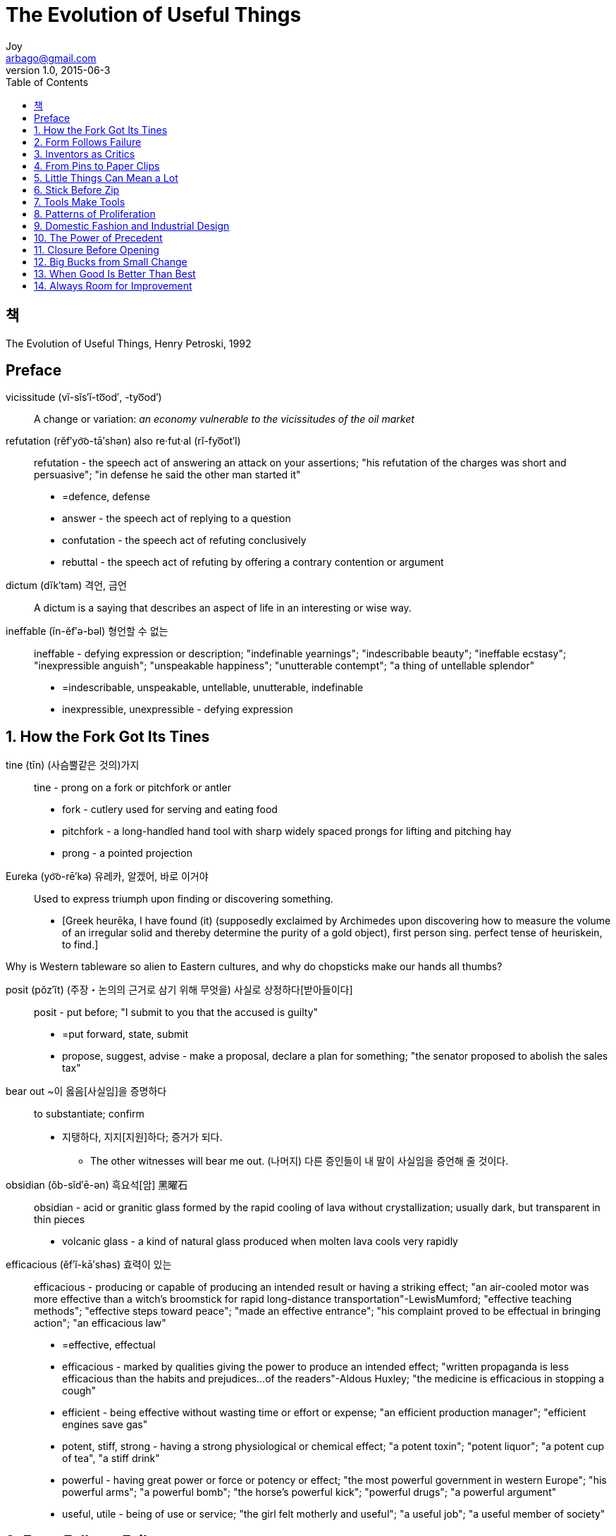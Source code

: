 [[_0_]]
= The Evolution of Useful Things
Joy <arbago@gmail.com>
v1.0, 2015-06-3
:icons: font
:sectanchors:
:imagesdir: images
:homepage: http://arbago.com
:toc: macro

toc::[]

[preface]
== 책

The Evolution of Useful Things, Henry Petroski, 1992

[preface]
== Preface

vicissitude (vĭ-sĭs′ĭ-to͞od′, -tyo͞od′):: A change or variation: _an economy vulnerable to the vicissitudes of the oil market_

refutation (rĕf′yo͝o-tā′shən) also re·fut·al (rĭ-fyo͞ot′l)::
refutation - the speech act of answering an attack on your assertions; "his refutation of the charges was short and persuasive"; "in defense he said the other man started it"
* =defence, defense
* answer - the speech act of replying to a question
* confutation - the speech act of refuting conclusively
* rebuttal - the speech act of refuting by offering a contrary contention or argument

dictum (dĭk′təm) 격언, 금언:: A dictum is a saying that describes an aspect of life in an interesting or wise way.

ineffable (ĭn-ĕf′ə-bəl) 형언할 수 없는::
ineffable - defying expression or description; "indefinable yearnings"; "indescribable beauty"; "ineffable ecstasy"; "inexpressible anguish"; "unspeakable happiness"; "unutterable contempt"; "a thing of untellable splendor"
* =indescribable, unspeakable, untellable, unutterable, indefinable
* inexpressible, unexpressible - defying expression

[[_1_0_0_]]
== 1. How the Fork Got Its Tines

tine (tīn) (사슴뿔같은 것의)가지::
tine - prong on a fork or pitchfork or antler
* fork - cutlery used for serving and eating food
* pitchfork - a long-handled hand tool with sharp widely spaced prongs for lifting and pitching hay
* prong - a pointed projection

Eureka (yo͝o-rē′kə) 유레카, 알겠어, 바로 이거야::
Used to express triumph upon finding or discovering something.
* [Greek heurēka, I have found (it) (supposedly exclaimed by Archimedes upon discovering how to measure the volume of an irregular solid and thereby determine the purity of a gold object), first person sing. perfect tense of heuriskein, to find.]

Why is Western tableware so alien to Eastern cultures, and why do chopsticks make our hands all thumbs?

posit (pŏz′ĭt) (주장・논의의 근거로 삼기 위해 무엇을) 사실로 상정하다[받아들이다]::
posit - put before; "I submit to you that the accused is guilty"
* =put forward, state, submit
* propose, suggest, advise - make a proposal, declare a plan for something; "the senator proposed to abolish the sales tax"

bear out ~이 옳음[사실임]을 증명하다:: to substantiate; confirm
* 지탱하다, 지지[지원]하다; 증거가 되다.
** The other witnesses will bear me out. (나머지) 다른 증인들이 내 말이 사실임을 증언해 줄 것이다.

obsidian (ŏb-sĭd′ē-ən) 흑요석[암] 黑曜石::
obsidian - acid or granitic glass formed by the rapid cooling of lava without crystallization; usually dark, but transparent in thin pieces
* volcanic glass - a kind of natural glass produced when molten lava cools very rapidly

efficacious (ĕf′ĭ-kā′shəs) 효력이 있는::
efficacious - producing or capable of producing an intended result or having a striking effect; "an air-cooled motor was more effective than a witch's broomstick for rapid long-distance transportation"-LewisMumford; "effective teaching methods"; "effective steps toward peace"; "made an effective entrance"; "his complaint proved to be effectual in bringing action"; "an efficacious law"
* =effective, effectual
* efficacious - marked by qualities giving the power to produce an intended effect; "written propaganda is less efficacious than the habits and prejudices...of the readers"-Aldous Huxley; "the medicine is efficacious in stopping a cough"
* efficient - being effective without wasting time or effort or expense; "an efficient production manager"; "efficient engines save gas"
* potent, stiff, strong - having a strong physiological or chemical effect; "a potent toxin"; "potent liquor"; "a potent cup of tea", "a stiff drink"
* powerful - having great power or force or potency or effect; "the most powerful government in western Europe"; "his powerful arms"; "a powerful bomb"; "the horse's powerful kick"; "powerful drugs"; "a powerful argument"
* useful, utile - being of use or service; "the girl felt motherly and useful"; "a useful job"; "a useful member of society"


[[_2_0_0_]]
== 2. Form Follows Failure

[[_3_0_0_]]
== 3. Inventors as Critics

[[_4_0_0_]]
== 4. From Pins to Paper Clips

[[_5_0_0_]]
== 5. Little Things Can Mean a Lot

[[_6_0_0_]]
== 6. Stick Before Zip

[[_7_0_0_]]
== 7. Tools Make Tools

[[_8_0_0_]]
== 8. Patterns of Proliferation

[[_9_0_0_]]
== 9. Domestic Fashion and Industrial Design

[[_10_0_0_]]
== 10. The Power of Precedent

[[_11_0_0_]]
== 11. Closure Before Opening

[[_12_0_0_]]
== 12. Big Bucks from Small Change

[[_13_0_0_]]
== 13. When Good Is Better Than Best

[[_14_0_0_]]
== 14. Always Room for Improvement


